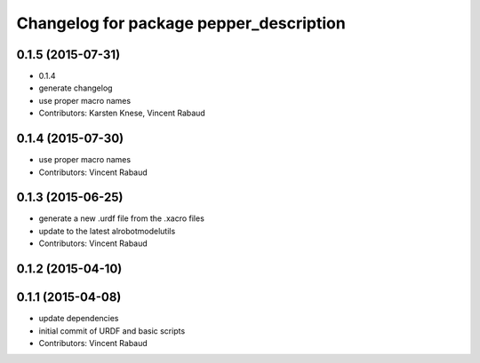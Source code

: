 ^^^^^^^^^^^^^^^^^^^^^^^^^^^^^^^^^^^^^^^^
Changelog for package pepper_description
^^^^^^^^^^^^^^^^^^^^^^^^^^^^^^^^^^^^^^^^

0.1.5 (2015-07-31)
------------------
* 0.1.4
* generate changelog
* use proper macro names
* Contributors: Karsten Knese, Vincent Rabaud

0.1.4 (2015-07-30)
------------------
* use proper macro names
* Contributors: Vincent Rabaud

0.1.3 (2015-06-25)
------------------
* generate a new .urdf file from the .xacro files
* update to the latest alrobotmodelutils
* Contributors: Vincent Rabaud

0.1.2 (2015-04-10)
------------------

0.1.1 (2015-04-08)
------------------
* update dependencies
* initial commit of URDF and basic scripts
* Contributors: Vincent Rabaud
